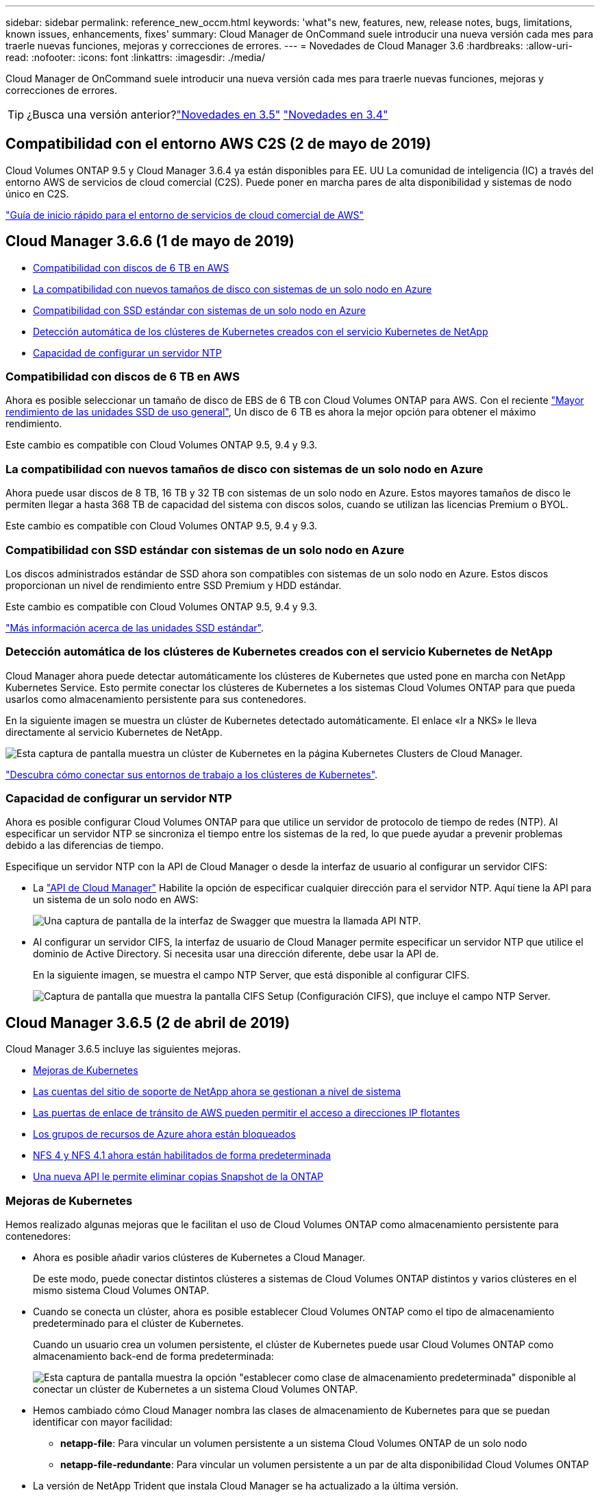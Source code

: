 ---
sidebar: sidebar 
permalink: reference_new_occm.html 
keywords: 'what"s new, features, new, release notes, bugs, limitations, known issues, enhancements, fixes' 
summary: Cloud Manager de OnCommand suele introducir una nueva versión cada mes para traerle nuevas funciones, mejoras y correcciones de errores. 
---
= Novedades de Cloud Manager 3.6
:hardbreaks:
:allow-uri-read: 
:nofooter: 
:icons: font
:linkattrs: 
:imagesdir: ./media/


[role="lead"]
Cloud Manager de OnCommand suele introducir una nueva versión cada mes para traerle nuevas funciones, mejoras y correcciones de errores.


TIP: ¿Busca una versión anterior?link:https://docs.netapp.com/us-en/occm35/reference_new_occm.html["Novedades en 3.5"^]
link:https://docs.netapp.com/us-en/occm34/reference_new_occm.html["Novedades en 3.4"^]



== Compatibilidad con el entorno AWS C2S (2 de mayo de 2019)

Cloud Volumes ONTAP 9.5 y Cloud Manager 3.6.4 ya están disponibles para EE. UU La comunidad de inteligencia (IC) a través del entorno AWS de servicios de cloud comercial (C2S). Puede poner en marcha pares de alta disponibilidad y sistemas de nodo único en C2S.

link:media/c2s.pdf["Guía de inicio rápido para el entorno de servicios de cloud comercial de AWS"^]



== Cloud Manager 3.6.6 (1 de mayo de 2019)

* <<Compatibilidad con discos de 6 TB en AWS>>
* <<La compatibilidad con nuevos tamaños de disco con sistemas de un solo nodo en Azure>>
* <<Compatibilidad con SSD estándar con sistemas de un solo nodo en Azure>>
* <<Detección automática de los clústeres de Kubernetes creados con el servicio Kubernetes de NetApp>>
* <<Capacidad de configurar un servidor NTP>>




=== Compatibilidad con discos de 6 TB en AWS

Ahora es posible seleccionar un tamaño de disco de EBS de 6 TB con Cloud Volumes ONTAP para AWS. Con el reciente https://aws.amazon.com/about-aws/whats-new/2018/12/amazon-ebs-increases-performance-of-general-purpose-ssd-gp2-volumes/["Mayor rendimiento de las unidades SSD de uso general"^], Un disco de 6 TB es ahora la mejor opción para obtener el máximo rendimiento.

Este cambio es compatible con Cloud Volumes ONTAP 9.5, 9.4 y 9.3.



=== La compatibilidad con nuevos tamaños de disco con sistemas de un solo nodo en Azure

Ahora puede usar discos de 8 TB, 16 TB y 32 TB con sistemas de un solo nodo en Azure. Estos mayores tamaños de disco le permiten llegar a hasta 368 TB de capacidad del sistema con discos solos, cuando se utilizan las licencias Premium o BYOL.

Este cambio es compatible con Cloud Volumes ONTAP 9.5, 9.4 y 9.3.



=== Compatibilidad con SSD estándar con sistemas de un solo nodo en Azure

Los discos administrados estándar de SSD ahora son compatibles con sistemas de un solo nodo en Azure. Estos discos proporcionan un nivel de rendimiento entre SSD Premium y HDD estándar.

Este cambio es compatible con Cloud Volumes ONTAP 9.5, 9.4 y 9.3.

https://azure.microsoft.com/en-us/blog/announcing-general-availability-of-standard-ssd-disks-for-azure-virtual-machine-workloads/["Más información acerca de las unidades SSD estándar"^].



=== Detección automática de los clústeres de Kubernetes creados con el servicio Kubernetes de NetApp

Cloud Manager ahora puede detectar automáticamente los clústeres de Kubernetes que usted pone en marcha con NetApp Kubernetes Service. Esto permite conectar los clústeres de Kubernetes a los sistemas Cloud Volumes ONTAP para que pueda usarlos como almacenamiento persistente para sus contenedores.

En la siguiente imagen se muestra un clúster de Kubernetes detectado automáticamente. El enlace «Ir a NKS» le lleva directamente al servicio Kubernetes de NetApp.

image:screenshot_kubernetes_nks.gif["Esta captura de pantalla muestra un clúster de Kubernetes en la página Kubernetes Clusters de Cloud Manager."]

link:task_connecting_kubernetes.html["Descubra cómo conectar sus entornos de trabajo a los clústeres de Kubernetes"].



=== Capacidad de configurar un servidor NTP

Ahora es posible configurar Cloud Volumes ONTAP para que utilice un servidor de protocolo de tiempo de redes (NTP). Al especificar un servidor NTP se sincroniza el tiempo entre los sistemas de la red, lo que puede ayudar a prevenir problemas debido a las diferencias de tiempo.

Especifique un servidor NTP con la API de Cloud Manager o desde la interfaz de usuario al configurar un servidor CIFS:

* La link:api.html["API de Cloud Manager"^] Habilite la opción de especificar cualquier dirección para el servidor NTP. Aquí tiene la API para un sistema de un solo nodo en AWS:
+
image:screenshot_ntp_server_api.gif["Una captura de pantalla de la interfaz de Swagger que muestra la llamada API NTP."]

* Al configurar un servidor CIFS, la interfaz de usuario de Cloud Manager permite especificar un servidor NTP que utilice el dominio de Active Directory. Si necesita usar una dirección diferente, debe usar la API de.
+
En la siguiente imagen, se muestra el campo NTP Server, que está disponible al configurar CIFS.

+
image:screenshot_configure_cifs.gif["Captura de pantalla que muestra la pantalla CIFS Setup (Configuración CIFS), que incluye el campo NTP Server."]





== Cloud Manager 3.6.5 (2 de abril de 2019)

Cloud Manager 3.6.5 incluye las siguientes mejoras.

* <<Mejoras de Kubernetes>>
* <<Las cuentas del sitio de soporte de NetApp ahora se gestionan a nivel de sistema>>
* <<Las puertas de enlace de tránsito de AWS pueden permitir el acceso a direcciones IP flotantes>>
* <<Los grupos de recursos de Azure ahora están bloqueados>>
* <<NFS 4 y NFS 4.1 ahora están habilitados de forma predeterminada>>
* <<Una nueva API le permite eliminar copias Snapshot de la ONTAP>>




=== Mejoras de Kubernetes

Hemos realizado algunas mejoras que le facilitan el uso de Cloud Volumes ONTAP como almacenamiento persistente para contenedores:

* Ahora es posible añadir varios clústeres de Kubernetes a Cloud Manager.
+
De este modo, puede conectar distintos clústeres a sistemas de Cloud Volumes ONTAP distintos y varios clústeres en el mismo sistema Cloud Volumes ONTAP.

* Cuando se conecta un clúster, ahora es posible establecer Cloud Volumes ONTAP como el tipo de almacenamiento predeterminado para el clúster de Kubernetes.
+
Cuando un usuario crea un volumen persistente, el clúster de Kubernetes puede usar Cloud Volumes ONTAP como almacenamiento back-end de forma predeterminada:

+
image:screenshot_storage_class.gif["Esta captura de pantalla muestra la opción \"establecer como clase de almacenamiento predeterminada\" disponible al conectar un clúster de Kubernetes a un sistema Cloud Volumes ONTAP."]

* Hemos cambiado cómo Cloud Manager nombra las clases de almacenamiento de Kubernetes para que se puedan identificar con mayor facilidad:
+
** *netapp-file*: Para vincular un volumen persistente a un sistema Cloud Volumes ONTAP de un solo nodo
** *netapp-file-redundante*: Para vincular un volumen persistente a un par de alta disponibilidad Cloud Volumes ONTAP


* La versión de NetApp Trident que instala Cloud Manager se ha actualizado a la última versión.


link:task_connecting_kubernetes.html["Descubra cómo usar Cloud Volumes ONTAP como almacenamiento persistente para Kubernetes"].



=== Las cuentas del sitio de soporte de NetApp ahora se gestionan a nivel de sistema

Ahora es más fácil gestionar cuentas del sitio de soporte de NetApp en Cloud Manager.

En versiones anteriores, necesitaba vincular una cuenta del sitio de soporte de NetApp a un inquilino específico. Las cuentas ahora se gestionan en el nivel de sistema de Cloud Manager en el mismo lugar en el que gestiona las cuentas de proveedores de cloud. Este cambio le proporciona la flexibilidad de elegir entre varias cuentas del sitio de soporte de NetApp al registrar sus sistemas Cloud Volumes ONTAP.

image:screenshot_accounts.gif["Captura de pantalla que muestra la opción de añadir una nueva cuenta disponible en la página Configuración de la cuenta."]

Cuando crea un nuevo entorno de trabajo, solo tiene que seleccionar la cuenta del sitio de soporte de NetApp para registrar el sistema Cloud Volumes ONTAP con:

image:screenshot_accounts_select_nss.gif["Captura de pantalla que muestra la opción de seleccionar una cuenta de la página de soporte de NetApp en el asistente de creación de un entorno de trabajo."]

Cuando Cloud Manager se actualiza a 3.6.5, añade automáticamente las cuentas del sitio de soporte de NetApp, si anteriormente había vinculado inquilinos con una cuenta.

link:task_adding_nss_accounts.html["Aprenda a añadir cuentas del sitio de soporte de NetApp a cloud Gerente"].



=== Las puertas de enlace de tránsito de AWS pueden permitir el acceso a direcciones IP flotantes

Un par de alta disponibilidad en varias zonas de disponibilidad de AWS utiliza _direcciones IP flotantes_ para el acceso a datos NAS y para interfaces de gestión. Hasta ahora, no se puede acceder a esas direcciones IP flotantes desde fuera del VPC, donde reside el par de alta disponibilidad.

Comprobamos que puede utilizar un https://aws.amazon.com/transit-gateway/["Puerta de enlace de tránsito de AWS"^] Para habilitar el acceso a las direcciones IP flotantes desde fuera del VPC. Esto significa que las herramientas de gestión de NetApp y los clientes NAS que están fuera del VPC pueden acceder a las IP flotantes y beneficiarse de la conmutación por error automática.

link:task_setting_up_transit_gateway.html["Aprenda a configurar una puerta de enlace de tránsito AWS para pares de alta disponibilidad en múltiples AZs"].



=== Los grupos de recursos de Azure ahora están bloqueados

Cloud Manager ahora bloquea los grupos de recursos de Cloud Volumes ONTAP en Azure cuando los crea. Bloquear grupos de recursos impide que los usuarios eliminen o modifiquen accidentalmente los recursos críticos.



=== NFS 4 y NFS 4.1 ahora están habilitados de forma predeterminada

Cloud Manager ahora habilita los protocolos NFS 4 y NFS 4.1 en todos los sistemas Cloud Volumes ONTAP nuevos que crea. Este cambio le ahorra tiempo ya que ya no es necesario habilitar manualmente esos protocolos por su cuenta.



=== Una nueva API le permite eliminar copias Snapshot de la ONTAP

Ahora puede eliminar copias Snapshot de volúmenes de lectura y escritura mediante una llamada API de Cloud Manager.

He aquí un ejemplo de la llamada API a un sistema de alta disponibilidad en AWS:

image:screenshot_delete_snapshot_api.gif["Una captura de pantalla que muestra la llamada DELETE API para Cloud Manager: /aws/ha/Volumes/{workingEnvironmentId}/{svmName}/{VolumeName}/snapshot"]

Existen llamadas API similares disponibles para sistemas de un solo nodo en AWS y para sistemas de un único nodo y alta disponibilidad en Azure.

link:api.html["Guía para desarrolladores de API de OnCommand Cloud Manager"^]



== Actualización de Cloud Manager 3.6.4 (18 de marzo de 2019)

Cloud Manager se ha actualizado para admitir la versión de revisión 9.5 P1 para Cloud Volumes ONTAP. Con este lanzamiento de revisión, los pares de alta disponibilidad en Azure ya están disponibles (GA) de forma general.

Consulte https://docs.netapp.com/us-en/cloud-volumes-ontap/reference_new_95.html["Notas de la versión de Cloud Volumes ONTAP 9.5"] Para obtener más detalles, incluida información importante sobre la compatibilidad en regiones de Azure para pares de alta disponibilidad.



== Cloud Manager 3.6.4 (3 de marzo de 2019)

Cloud Manager 3.6.4 incluye las siguientes mejoras.

* <<Cifrado gestionado por AWS con una clave de otra cuenta>>
* <<Recuperación de discos con fallos>>
* <<El almacenamiento de Azure tiene habilitada la opción de HTTPS cuando la organización de datos se realiza en niveles en contenedores Blob>>




=== Cifrado gestionado por AWS con una clave de otra cuenta

Al iniciar un sistema Cloud Volumes ONTAP en AWS, ahora puede habilitar http://docs.aws.amazon.com/kms/latest/developerguide/overview.html["Cifrado gestionado por AWS"^] Uso de una clave maestra de cliente (CMK) desde otra cuenta de usuario de AWS.

Las siguientes imágenes muestran cómo seleccionar la opción al crear un nuevo entorno de trabajo:

image:screenshot_aws_encryption_cmk.gif["imagen"]

link:concept_security.html["Obtenga más información sobre las tecnologías de cifrado compatibles"].



=== Recuperación de discos con fallos

Cloud Manager ahora intenta recuperar discos con fallos desde sistemas Cloud Volumes ONTAP. Se indican los intentos correctos en los informes de notificación por correo electrónico. Aquí tiene una notificación de ejemplo:

image:screenshot_notification_failed_disk.png["Captura de pantalla que muestra un mensaje del informe de notificación diario. El mensaje indica que Cloud Manager ha recuperado correctamente un disco con errores."]


TIP: Puede activar los informes de notificación editando la cuenta de usuario.



=== El almacenamiento de Azure tiene habilitada la opción de HTTPS cuando la organización de datos se realiza en niveles en contenedores Blob

Cuando configura un sistema Cloud Volumes ONTAP para que organice los datos inactivos en niveles en un contenedor de Azure Blob, Cloud Manager crea una cuenta de almacenamiento de Azure para dicho contenedor. A partir de esta versión, Cloud Manager ahora habilita nuevas cuentas de almacenamiento con transferencia segura (HTTPS). Las cuentas de almacenamiento existentes siguen usando HTTP.



== Cloud Manager 3.6.3 (4 de febrero de 2019)

Cloud Manager 3.6.3 incluye las siguientes mejoras.

* <<Compatibilidad con Cloud Volumes ONTAP 9.5 GA>>
* <<Límite de capacidad de 368 TB para todas las configuraciones Premium y BYOL>>
* <<Compatibilidad con nuevas regiones de AWS>>
* <<Compatibilidad con la segmentación inteligente de S3>>
* <<Capacidad para deshabilitar la organización en niveles de los datos en el agregado inicial>>
* <<El tipo de instancia de EC2 recomendado es ahora t3.medium para Cloud Manager>>
* <<Aplazamiento de los cierres programados durante las transferencias de datos>>




=== Compatibilidad con Cloud Volumes ONTAP 9.5 GA

Cloud Manager ahora es compatible con la versión General Availability (GA) de Cloud Volumes ONTAP 9.5. Esto incluye compatibilidad con las instancias M5 y R5 en AWS. Si quiere más información sobre la versión 9.5, consulte https://docs.netapp.com/us-en/cloud-volumes-ontap/reference_new_95.html["Notas de la versión de Cloud Volumes ONTAP 9.5"^].



=== Límite de capacidad de 368 TB para todas las configuraciones Premium y BYOL

El límite de capacidad del sistema para Cloud Volumes ONTAP Premium y BYOL tiene ahora 368 TB en todas las configuraciones: Nodo único y alta disponibilidad tanto en AWS como en Azure. Este cambio se aplica a Cloud Volumes ONTAP 9.5, 9.4 y 9.3 (AWS solo con 9.3).

En algunas configuraciones, los límites de discos impiden que se alcance el límite de capacidad de 368 TB usando solo discos. En estos casos, es posible alcanzar el límite de capacidad de 368 TB mediante https://docs.netapp.com/us-en/occm/concept_data_tiering.html["organización en niveles de los datos inactivos en el almacenamiento de objetos"^]. Por ejemplo, un sistema de un solo nodo en Azure podría tener 252 TB de capacidad basada en disco, lo que permitiría hasta 116 TB de datos inactivos en almacenamiento de Azure Blob.

Para obtener más información acerca de los límites de discos, consulte los límites de almacenamiento en la https://docs.netapp.com/us-en/cloud-volumes-ontap/["Notas de la versión de Cloud Volumes ONTAP"^].



=== Compatibilidad con nuevas regiones de AWS

Cloud Manager y Cloud Volumes ONTAP ahora son compatibles con las siguientes regiones de AWS:

* Europa (Estocolmo)
+
Solo sistemas de un solo nodo. Por el momento, no se admiten parejas de HA.

* GovCloud (EE. UU.-este)
+
Esto es además de soporte para la región de AWS GovCloud (EE. UU.-oeste)



https://cloud.netapp.com/cloud-volumes-global-regions["Consulte la lista completa de las regiones compatibles"^].



=== Compatibilidad con la segmentación inteligente de S3

Al habilitar la organización en niveles de datos en AWS, Cloud Volumes ONTAP organiza los datos inactivos en la clase de almacenamiento estándar de S3 de forma predeterminada. Ahora puede cambiar el nivel de organización en niveles a la clase de almacenamiento _Intelligent Tiering_. Esta clase de almacenamiento optimiza los costes de almacenamiento al mover datos entre dos niveles a medida que cambian los patrones de acceso a los datos. Un nivel es para el acceso frecuente y el otro para el acceso poco frecuente.

Al igual que en versiones anteriores, también puede utilizar el nivel de acceso Estándar-poco frecuente y el nivel de acceso Zona-poco frecuente.

link:concept_data_tiering.html["Más información acerca de la organización en niveles de los datos"] y.. link:task_tiering.html#changing-the-tiering-level["aprenda a cambiar la clase de almacenamiento"].



=== Capacidad para deshabilitar la organización en niveles de los datos en el agregado inicial

En las versiones anteriores, Cloud Manager habilitó automáticamente la organización de datos en niveles en el agregado inicial de Cloud Volumes ONTAP. Ahora puede optar por deshabilitar la organización en niveles de los datos en este agregado inicial. (También puede habilitar o deshabilitar la organización en niveles de datos en agregados posteriores).

Esta nueva opción está disponible al elegir los recursos de almacenamiento subyacentes. La siguiente imagen muestra un ejemplo al iniciar un sistema en AWS:

image:screenshot_s3_tiering_initial_aggr.gif["Una captura de pantalla que muestra la opción S3 Tiering Edit al elegir un disco subyacente."]



=== El tipo de instancia de EC2 recomendado es ahora t3.medium para Cloud Manager

El tipo de instancia de Cloud Manager ahora es t3.medium al implementar Cloud Manager en AWS desde NetApp Cloud Central. También es el tipo de instancia recomendado en AWS Marketplace. Este cambio permite dar soporte a las últimas regiones de AWS y reduce los costes de instancias. El tipo de instancia recomendado anteriormente era t2.medium, que sigue siendo compatible.



=== Aplazamiento de los cierres programados durante las transferencias de datos

Si programa un apagado automático de su sistema de Cloud Volumes ONTAP, Cloud Manager ahora pospone el apagado si una transferencia de datos activa está en curso. Cloud Manager apaga el sistema una vez que finaliza la transferencia.



== Cloud Manager 3.6.2 (2 de enero de 2019)

Cloud Manager 3.6.2 incluye nuevas funciones y mejoras.

* <<Grupo de colocación AWS extendido para alta disponibilidad de Cloud Volumes ONTAP en un único AZ>>
* <<Protección contra ransomware>>
* <<Nuevas normativas de replicación de datos>>
* <<Control de acceso de volúmenes para Kubernetes>>




=== Grupo de colocación AWS extendido para alta disponibilidad de Cloud Volumes ONTAP en un único AZ

Cuando pone en marcha la alta disponibilidad de Cloud Volumes ONTAP en una única zona de disponibilidad de AWS, Cloud Manager ahora crea un https://docs.aws.amazon.com/AWSEC2/latest/UserGuide/placement-groups.html["Grupo de colocación extendido de AWS"^] E inicia los dos nodos de alta disponibilidad en ese grupo de colocación. El grupo de colocación reduce el riesgo de fallos simultáneos al distribuir las instancias entre el hardware subyacente distinto.


NOTE: Esta función mejora la redundancia desde el punto de vista de la informática, no desde la perspectiva del fallo de disco.

Cloud Manager requiere nuevos permisos para esta función. Compruebe que la política de IAM que proporciona permisos a Cloud Manager incluye las siguientes acciones:

[source, json]
----
"ec2:CreatePlacementGroup",
"ec2:DeletePlacementGroup"
----
Puede encontrar la lista completa de permisos necesarios en https://s3.amazonaws.com/occm-sample-policies/Policy_for_Cloud_Manager_3.6.2.json["Última política de AWS para Cloud Manager"^].



=== Protección contra ransomware

Los ataques de ransomware pueden suponer un coste comercial, recursos y reputación. Cloud Manager ahora le permite implementar la solución de NetApp para el ransomware, que proporciona herramientas eficaces para la visibilidad, la detección y la corrección.

* Cloud Manager identifica los volúmenes que no están protegidos por una política de Snapshot y le permite activar la política de Snapshot predeterminada en esos volúmenes.
+
Las copias Snapshot son de solo lectura, lo que evita que se dañen el ransomware. También pueden proporcionar granularidad para crear imágenes de una sola copia de archivos o una solución completa de recuperación tras desastres.

* Cloud Manager también le permite bloquear extensiones de archivos ransomware comunes mediante la solución FPolicy de ONTAP.


image:screenshot_ransomware_protection.gif["Una captura de pantalla que muestra la página Protección contra Ransomware disponible en un entorno de trabajo. La pantalla muestra el número de volúmenes que no tienen una política de Snapshot y la capacidad de bloquear extensiones de archivo ransomware."]

link:task_protecting_ransomware.html["Aprenda a implementar la solución de NetApp para ransomware"].



=== Nuevas normativas de replicación de datos

Cloud Manager incluye cinco nuevas políticas de replicación de datos que puede usar para la protección de datos.

Tres de las normas configuran la recuperación ante desastres y la retención a largo plazo de backups en el mismo volumen de destino. Cada política proporciona un período de retención de respaldo diferente:

* Mirror y Backup (retención de 7 años)
* Mirror y Backup (retención de 7 años con backups más semanales)
* Mirror y backup (retención de 1 año, mensual)


Las políticas restantes proporcionan más opciones de retención de backups a largo plazo:

* Backup (retención de 1 mes)
* Backup (retención de 1 semana)


Sólo tiene que arrastrar y soltar un entorno de trabajo para seleccionar una de las nuevas directivas.



=== Control de acceso de volúmenes para Kubernetes

Ahora puede configurar la política de exportación para volúmenes persistentes de Kubernetes. La política de exportación puede permitir el acceso a los clientes si el clúster de Kubernetes se encuentra en una red diferente a la del sistema Cloud Volumes ONTAP.

Puede configurar la política de exportación cuando se conecta un entorno de trabajo a un clúster de Kubernetes y se edita un volumen existente.



== Cloud Manager 3.6.1 (4 de diciembre de 2018)

Cloud Manager 3.6.1 incluye nuevas funciones y mejoras.

* <<Compatibilidad con Cloud Volumes ONTAP 9.5 en Azure>>
* <<Cuentas de proveedor de cloud>>
* <<Mejoras en el informe de coste de AWS>>
* <<Compatibilidad con nuevas regiones de Azure>>




=== Compatibilidad con Cloud Volumes ONTAP 9.5 en Azure

Cloud Manager ahora admite el lanzamiento de Cloud Volumes ONTAP 9.5 en Microsoft Azure, que incluye una vista previa de pares de alta disponibilidad (ha). Puede solicitar una licencia de vista previa para un par de alta disponibilidad de Azure poniéndose en contacto con nosotros en ng-Cloud-Volume-ONTAP-preview@netapp.com.

Si quiere más información sobre la versión 9.5, consulte https://docs.netapp.com/us-en/cloud-volumes-ontap/reference_new_95.html["Notas de la versión de Cloud Volumes ONTAP 9.5"^].



==== Se requieren nuevos permisos de Azure para Cloud Volumes ONTAP 9.5

Cloud Manager requiere nuevos permisos de Azure para funciones clave en la versión 9.5 de Cloud Volumes ONTAP. Para garantizar que Cloud Manager pueda implementar y gestionar sistemas Cloud Volumes ONTAP 9.5, debe actualizar la política de Cloud Manager añadiendo los siguientes permisos:

[source, json]
----
"Microsoft.Network/loadBalancers/read",
"Microsoft.Network/loadBalancers/write",
"Microsoft.Network/loadBalancers/delete",
"Microsoft.Network/loadBalancers/backendAddressPools/read",
"Microsoft.Network/loadBalancers/backendAddressPools/join/action",
"Microsoft.Network/loadBalancers/frontendIPConfigurations/read",
"Microsoft.Network/loadBalancers/loadBalancingRules/read",
"Microsoft.Network/loadBalancers/probes/read",
"Microsoft.Network/loadBalancers/probes/join/action",
"Microsoft.Network/routeTables/join/action"
"Microsoft.Authorization/roleDefinitions/write",
"Microsoft.Authorization/roleAssignments/write",
"Microsoft.Web/sites/*"
"Microsoft.Storage/storageAccounts/delete",
"Microsoft.Storage/usages/read",
----
Puede encontrar la lista completa de permisos necesarios en https://s3.amazonaws.com/occm-sample-policies/Policy_for_cloud_Manager_Azure_3.6.1.json["Última política de Azure para Cloud Manager"^].

link:reference_permissions.html["Descubra cómo Cloud Manager utiliza estos permisos"].



=== Cuentas de proveedor de cloud

Ahora es más fácil gestionar varias cuentas de AWS y Azure en Cloud Manager mediante las cuentas de Cloud Provider.

En versiones anteriores, era necesario especificar permisos de proveedor de cloud para cada cuenta de usuario de Cloud Manager. Los permisos ahora se gestionan en el nivel del sistema de Cloud Manager mediante cuentas de proveedor de cloud.

image:screenshot_cloud_provider_accounts.gif["Una captura de pantalla que muestra la página Cloud Provider Account Settings, desde la que puede añadir nuevas cuentas de AWS y Azure a Cloud Manager."]

Al crear un nuevo entorno de trabajo, solo tiene que seleccionar la cuenta en la que desea implementar el sistema Cloud Volumes ONTAP:

image:screenshot_accounts_select_aws.gif["Captura de pantalla que muestra la opción Cambiar cuenta en la página Detalles  Credentials."]

Cuando actualiza a la versión 3.6.1, Cloud Manager crea automáticamente cuentas de proveedor de cloud en función de la configuración actual. Si tiene scripts, la compatibilidad con versiones anteriores está en su lugar, así que nada se rompe.

* link:concept_accounts_and_permissions.html["Descubra cómo funcionan las cuentas y los permisos del proveedor de cloud"]
* link:task_adding_cloud_accounts.html["Aprenda a configurar y añadir cuentas de proveedores de cloud a Cloud Manager"]




=== Mejoras en el informe de coste de AWS

El informe de coste de AWS proporciona ahora más información y es más fácil de configurar.

* El informe analiza los costes de recursos mensuales asociados con la ejecución de Cloud Volumes ONTAP en AWS. Es posible ver los costes mensuales para computación, almacenamiento EBS (incluidas las copias Snapshot de EBS), almacenamiento S3 y transferencias de datos.
* El informe ahora muestra ahorros de costes al organizar en niveles los datos inactivos en S3.
* También hemos simplificado la forma en que Cloud Manager obtiene los datos de costes de AWS.
+
Cloud Manager ya no necesita acceder a informes de facturación que almacena en un bloque de S3. En su lugar, Cloud Manager utiliza la API de explorador de costes. Solo tiene que asegurarse de que la política de IAM que proporciona permisos a Cloud Manager incluye las siguientes acciones:

+
[source, json]
----
"ce:GetReservationUtilization",
"ce:GetDimensionValues",
"ce:GetCostAndUsage",
"ce:GetTags"
----
+
Estas acciones se incluyen en las últimas novedades https://s3.amazonaws.com/occm-sample-policies/Policy_for_Cloud_Manager_3.6.1.json["Política proporcionada por NetApp"^]. Los nuevos sistemas implementados desde Cloud Central de NetApp incluyen automáticamente estos permisos.



image:screenshot_cost.gif["Captura de pantalla: Muestra los costes por mes de una instancia de Cloud Volumes ONTAP."]



=== Compatibilidad con nuevas regiones de Azure

Ahora puede implementar Cloud Manager y Cloud Volumes ONTAP en la región France Central.



== Cloud Manager 3.6 (4 de noviembre de 2018)

Cloud Manager 3.6 incluye una nueva función.



=== Usar Cloud Volumes ONTAP como almacenamiento persistente para un clúster de Kubernetes

Cloud Manager ahora puede automatizar la puesta en marcha de https://netapp-trident.readthedocs.io/en/stable-v18.10/introduction.html["Trident de NetApp"^] En un único clúster de Kubernetes para que pueda usar Cloud Volumes ONTAP como almacenamiento persistente para contenedores. Los usuarios pueden solicitar y gestionar volúmenes persistentes mediante interfaces y construcciones nativas de Kubernetes, a la vez que aprovechan las funciones avanzadas de gestión de datos de ONTAP sin tener que saber nada acerca de esto.

link:task_connecting_kubernetes.html["Descubra cómo conectar los sistemas Cloud Volumes ONTAP a un clúster de Kubernetes"]

